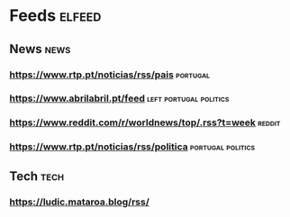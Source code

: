 * Feeds :elfeed:
** News :news:
*** https://www.rtp.pt/noticias/rss/pais :portugal:
*** https://www.abrilabril.pt/feed :left:portugal:politics:
*** https://www.reddit.com/r/worldnews/top/.rss?t=week :reddit:
*** https://www.rtp.pt/noticias/rss/politica :portugal:politics:
** Tech :tech:
*** https://ludic.mataroa.blog/rss/
